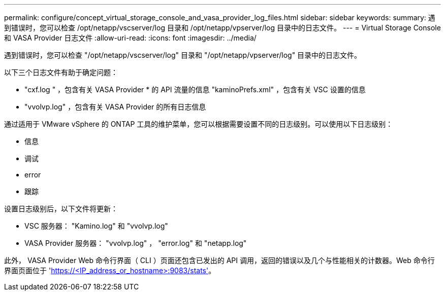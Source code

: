 ---
permalink: configure/concept_virtual_storage_console_and_vasa_provider_log_files.html 
sidebar: sidebar 
keywords:  
summary: 遇到错误时，您可以检查 /opt/netapp/vscserver/log 目录和 /opt/netapp/vpserver/log 目录中的日志文件。 
---
= Virtual Storage Console 和 VASA Provider 日志文件
:allow-uri-read: 
:icons: font
:imagesdir: ../media/


[role="lead"]
遇到错误时，您可以检查 "/opt/netapp/vscserver/log" 目录和 "/opt/netapp/vpserver/log" 目录中的日志文件。

以下三个日志文件有助于确定问题：

* "cxf.log " ，包含有关 VASA Provider * 的 API 流量的信息 "kaminoPrefs.xml" ，包含有关 VSC 设置的信息
* "vvolvp.log" ，包含有关 VASA Provider 的所有日志信息


通过适用于 VMware vSphere 的 ONTAP 工具的维护菜单，您可以根据需要设置不同的日志级别。可以使用以下日志级别：

* 信息
* 调试
* error
* 跟踪


设置日志级别后，以下文件将更新：

* VSC 服务器： "Kamino.log" 和 "vvolvp.log"
* VASA Provider 服务器： "vvolvp.log" ， "error.log" 和 "netapp.log"


此外， VASA Provider Web 命令行界面（ CLI ）页面还包含已发出的 API 调用，返回的错误以及几个与性能相关的计数器。Web 命令行界面页面位于 'https://<IP_address_or_hostname>:9083/stats'[]。
